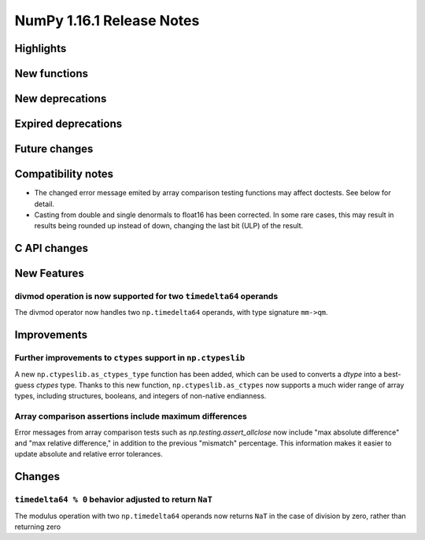 ==========================
NumPy 1.16.1 Release Notes
==========================

Highlights
==========


New functions
=============


New deprecations
================


Expired deprecations
====================


Future changes
==============


Compatibility notes
===================

* The changed error message emited by array comparison testing functions may
  affect doctests. See below for detail.

* Casting from double and single denormals to float16 has been corrected.  In
  some rare cases, this may result in results being rounded up instead of down,
  changing the last bit (ULP) of the result.


C API changes
=============


New Features
============

divmod operation is now supported for two ``timedelta64`` operands
------------------------------------------------------------------
The divmod operator now handles two ``np.timedelta64`` operands, with
type signature ``mm->qm``.


Improvements
============

Further improvements to ``ctypes`` support in ``np.ctypeslib``
--------------------------------------------------------------
A new ``np.ctypeslib.as_ctypes_type`` function has been added, which can be
used to converts a `dtype` into a best-guess `ctypes` type. Thanks to this
new function, ``np.ctypeslib.as_ctypes`` now supports a much wider range of
array types, including structures, booleans, and integers of non-native
endianness.

Array comparison assertions include maximum differences
-------------------------------------------------------
Error messages from array comparison tests such as
`np.testing.assert_allclose` now include "max absolute difference" and
"max relative difference," in addition to the previous "mismatch" percentage.
This information makes it easier to update absolute and relative error
tolerances.


Changes
=======

``timedelta64 % 0`` behavior adjusted to return ``NaT``
-------------------------------------------------------
The modulus operation with two ``np.timedelta64`` operands now returns
``NaT`` in the case of division by zero, rather than returning zero
